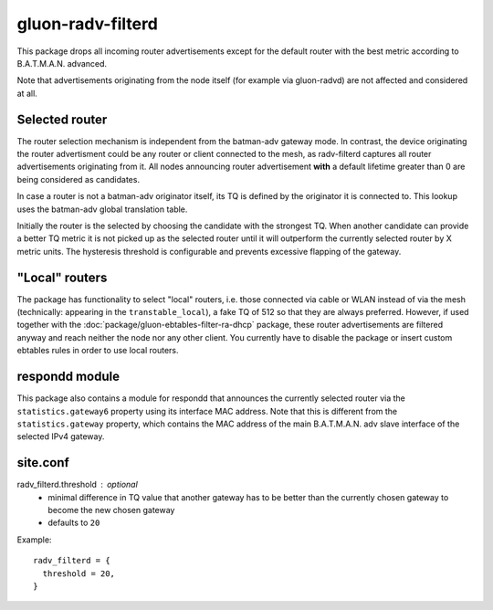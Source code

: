 gluon-radv-filterd
==================

This package drops all incoming router advertisements except for the
default router with the best metric according to B.A.T.M.A.N. advanced.

Note that advertisements originating from the node itself (for example
via gluon-radvd) are not affected and considered at all.

Selected router
-------------

The router selection mechanism is independent from the batman-adv gateway mode.
In contrast, the device originating the router advertisment could be any router
or client connected to the mesh, as radv-filterd captures all router
advertisements originating  from it. All nodes announcing router advertisement
**with** a default lifetime greater than 0 are being considered as candidates.

In case a router is not a batman-adv originator itself, its TQ is defined by
the originator it is connected to. This lookup uses the batman-adv global
translation table.

Initially the router is the selected by choosing the candidate with the
strongest TQ. When another candidate can provide a better TQ metric it is not
picked up as the selected router until it will outperform the currently
selected router by X metric units. The hysteresis threshold is configurable
and prevents excessive flapping of the gateway.

"Local" routers
---------------

The package has functionality to select "local" routers, i.e. those connected
via cable or WLAN instead of via the mesh (technically: appearing in the
``transtable_local``), a fake TQ of 512 so that they are always preferred.
However, if used together with the :doc:`package/gluon-ebtables-filter-ra-dhcp`
package, these router advertisements are filtered anyway and reach neither the
node nor any other client. You currently have to disable the package or insert
custom ebtables rules in order to use local routers.

respondd module
---------------

This package also contains a module for respondd that announces the currently
selected router via the ``statistics.gateway6`` property using its interface MAC
address. Note that this is different from the ``statistics.gateway`` property,
which contains the MAC address of the main B.A.T.M.A.N. adv slave interface of
the selected IPv4 gateway.

site.conf
---------

radv_filterd.threshold : optional
    - minimal difference in TQ value that another gateway has to be better than
      the currently chosen gateway to become the new chosen gateway
    - defaults to ``20``

Example::

  radv_filterd = {
    threshold = 20,
  }
